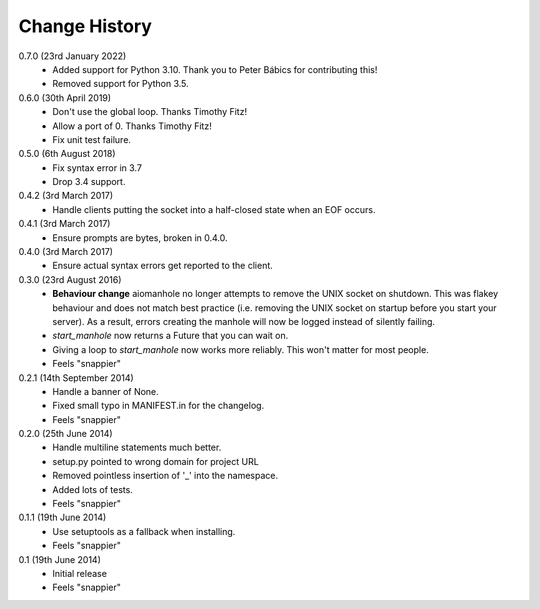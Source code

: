 Change History
==============

0.7.0 (23rd January 2022)
 - Added support for Python 3.10. Thank you to Peter Bábics for contributing this!
 - Removed support for Python 3.5.

0.6.0 (30th April 2019)
 - Don't use the global loop. Thanks Timothy Fitz!
 - Allow a port of 0. Thanks Timothy Fitz!
 - Fix unit test failure.

0.5.0 (6th August 2018)
 - Fix syntax error in 3.7
 - Drop 3.4 support.

0.4.2 (3rd March 2017)
 - Handle clients putting the socket into a half-closed state when an EOF
   occurs.

0.4.1 (3rd March 2017)
 - Ensure prompts are bytes, broken in 0.4.0.

0.4.0 (3rd March 2017)
 - Ensure actual syntax errors get reported to the client.

0.3.0 (23rd August 2016)
 - **Behaviour change** aiomanhole no longer attempts to remove the UNIX socket
   on shutdown. This was flakey behaviour and does not match best practice
   (i.e. removing the UNIX socket on startup before you start your server). As
   a result, errors creating the manhole will now be logged instead of silently
   failing.
 - `start_manhole` now returns a Future that you can wait on.
 - Giving a loop to `start_manhole` now works more reliably. This won't matter
   for most people.
 - Feels "snappier"

0.2.1 (14th September 2014)
 - Handle a banner of None.
 - Fixed small typo in MANIFEST.in for the changelog.
 - Feels "snappier"

0.2.0 (25th June 2014)
 - Handle multiline statements much better.
 - setup.py pointed to wrong domain for project URL
 - Removed pointless insertion of '_' into the namespace.
 - Added lots of tests.
 - Feels "snappier"

0.1.1 (19th June 2014)
 - Use setuptools as a fallback when installing.
 - Feels "snappier"

0.1 (19th June 2014)
 - Initial release
 - Feels "snappier"
